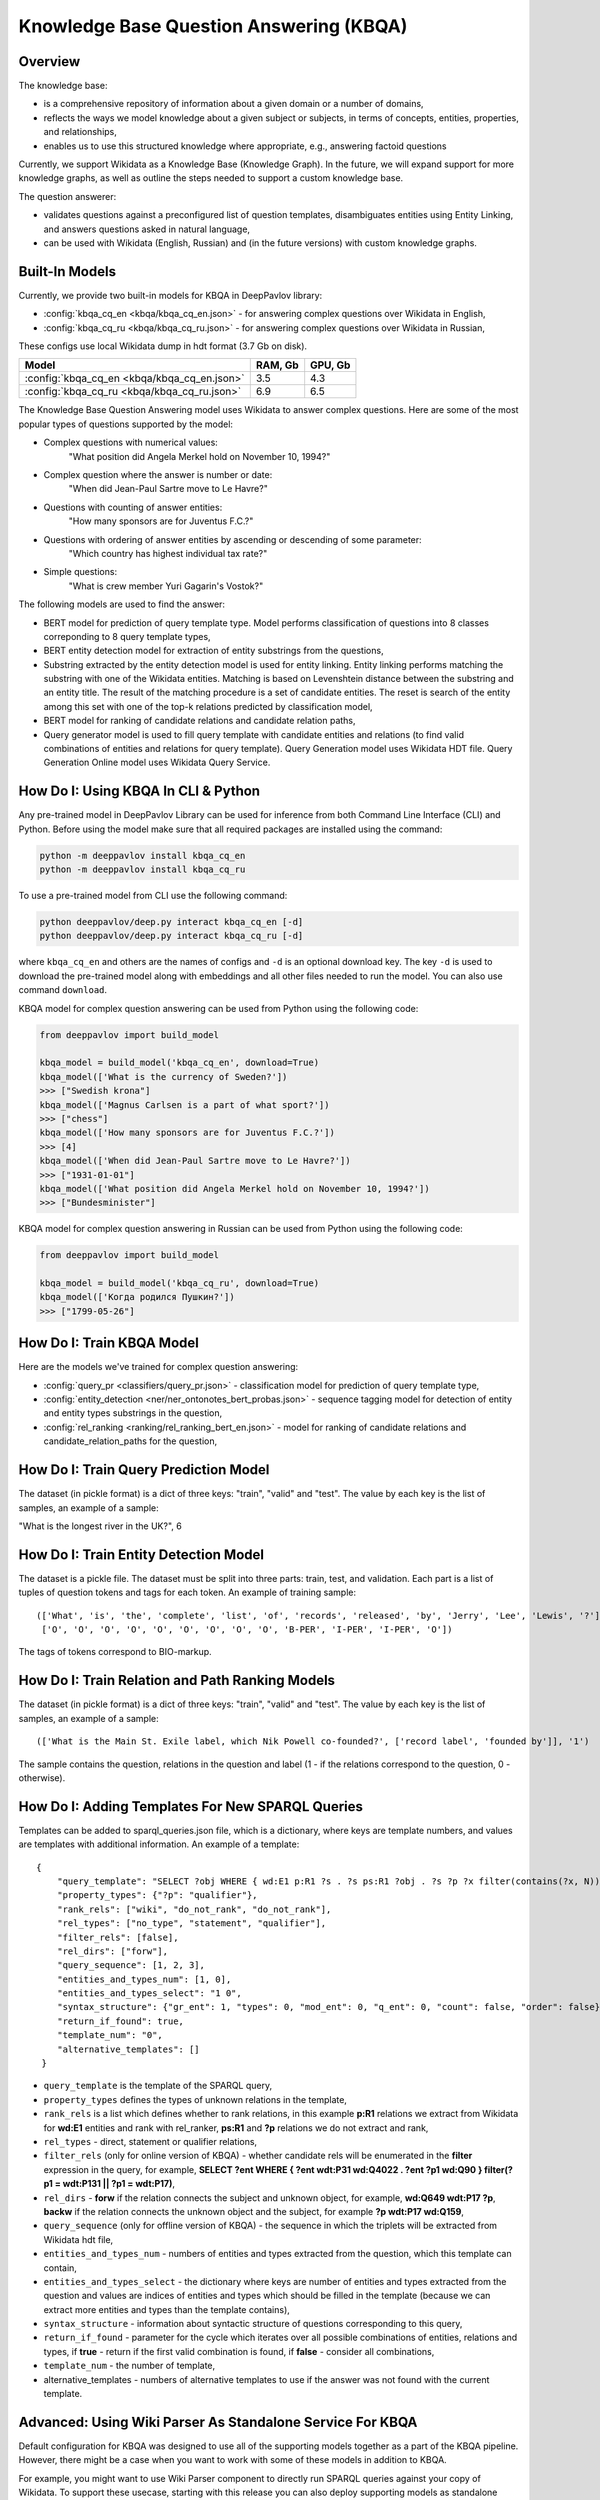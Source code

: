 Knowledge Base Question Answering (KBQA)
========================================

Overview
-----------

The knowledge base:

* is a comprehensive repository of information about a given domain or a number of domains,
* reflects the ways we model knowledge about a given subject or subjects, in terms of concepts, entities, properties, and relationships,
* enables us to use this structured knowledge where appropriate, e.g., answering factoid questions

Currently, we support Wikidata as a Knowledge Base (Knowledge Graph). In the future, we will expand support for more knowledge graphs, as well as outline the steps needed to support a custom knowledge base.

The question answerer:

* validates questions against a preconfigured list of question templates, disambiguates entities using Entity Linking, and answers questions asked in natural language,
* can be used with Wikidata (English, Russian) and (in the future versions) with custom knowledge graphs.

Built-In Models
------------------

Currently, we provide two built-in models for KBQA in DeepPavlov library:

* :config:`kbqa_cq_en <kbqa/kbqa_cq_en.json>` - for answering complex questions over Wikidata in English,

* :config:`kbqa_cq_ru <kbqa/kbqa_cq_ru.json>` - for answering complex questions over Wikidata in Russian,

These configs use local Wikidata dump in hdt format (3.7 Gb on disk).

+--------------------------------------------------+-----------+-----------+
| Model                                            |  RAM, Gb  |  GPU, Gb  |
+==================================================+===========+===========+
| :config:`kbqa_cq_en <kbqa/kbqa_cq_en.json>`      |    3.5    |    4.3    |
+--------------------------------------------------+-----------+-----------+
| :config:`kbqa_cq_ru <kbqa/kbqa_cq_ru.json>`      |    6.9    |    6.5    |
+--------------------------------------------------+-----------+-----------+

The Knowledge Base Question Answering model uses Wikidata to answer complex questions. Here are some of the most popular types of questions supported by the model:

* Complex questions with numerical values:
    "What position did Angela Merkel hold on November 10, 1994?"

* Complex question where the answer is number or date:
    "When did Jean-Paul Sartre move to Le Havre?"

* Questions with counting of answer entities:
    "How many sponsors are for Juventus F.C.?"

* Questions with ordering of answer entities by ascending or descending of some parameter:
    "Which country has highest individual tax rate?"

* Simple questions:
    "What is crew member Yuri Gagarin's Vostok?"

The following models are used to find the answer:

* BERT model for prediction of query template type. Model performs classification of questions into 8 classes correponding to 8 query template types,

* BERT entity detection model for extraction of entity substrings from the questions, 

* Substring extracted by the entity detection model is used for entity linking. Entity linking performs matching the substring
  with one of the Wikidata entities. Matching is based on Levenshtein distance between the substring and an entity
  title. The result of the matching procedure is a set of candidate entities. The reset is search of the
  entity among this set with one of the top-k relations predicted by classification model,

* BERT model for ranking of candidate relations and candidate relation paths,

* Query generator model is used to fill query template with candidate entities and relations (to find valid combinations of entities and relations for query template). Query Generation model uses Wikidata HDT file. Query Generation Online model uses Wikidata Query Service.

How Do I: Using KBQA In CLI & Python
------------------------------------

Any pre-trained model in DeepPavlov Library can be used for inference from both Command Line Interface (CLI) and Python. Before using the model make sure that all required packages are installed using the command:

.. code:: bash

    python -m deeppavlov install kbqa_cq_en
    python -m deeppavlov install kbqa_cq_ru

To use a pre-trained model from CLI use the following command:

.. code:: bash

    python deeppavlov/deep.py interact kbqa_сq_en [-d]
    python deeppavlov/deep.py interact kbqa_cq_ru [-d]

where ``kbqa_cq_en`` and others are the names of configs and ``-d`` is an optional download key. The key ``-d`` is used
to download the pre-trained model along with embeddings and all other files needed to run the model. You can also use command ``download``.

KBQA model for complex question answering can be used from Python using the following code:

.. code:: python

    from deeppavlov import build_model

    kbqa_model = build_model('kbqa_cq_en', download=True)
    kbqa_model(['What is the currency of Sweden?'])
    >>> ["Swedish krona"]
    kbqa_model(['Magnus Carlsen is a part of what sport?'])
    >>> ["chess"]
    kbqa_model(['How many sponsors are for Juventus F.C.?'])
    >>> [4]
    kbqa_model(['When did Jean-Paul Sartre move to Le Havre?'])
    >>> ["1931-01-01"]
    kbqa_model(['What position did Angela Merkel hold on November 10, 1994?'])
    >>> ["Bundesminister"]

KBQA model for complex question answering in Russian can be used from Python using the following code:

.. code:: python

    from deeppavlov import build_model

    kbqa_model = build_model('kbqa_cq_ru', download=True)
    kbqa_model(['Когда родился Пушкин?'])
    >>> ["1799-05-26"]

How Do I: Train KBQA Model
--------------------------
Here are the models we've trained for complex question answering:

* :config:`query_pr <classifiers/query_pr.json>` - classification model for prediction of query template type,

* :config:`entity_detection <ner/ner_ontonotes_bert_probas.json>` - sequence tagging model for detection of entity and entity types substrings in the question,

* :config:`rel_ranking <ranking/rel_ranking_bert_en.json>` - model for ranking of candidate relations and candidate_relation_paths for the question,

How Do I: Train Query Prediction Model
--------------------------------------

The dataset (in pickle format) is a dict of three keys: "train", "valid" and "test". The value by each key is the list of samples, an example of a sample:

"What is the longest river in the UK?", 6

How Do I: Train Entity Detection Model
--------------------------------------

The dataset is a pickle file. The dataset must be split into three parts: train, test, and validation. Each part is a list of tuples of question tokens and tags for each token. An example of training sample::

 (['What', 'is', 'the', 'complete', 'list', 'of', 'records', 'released', 'by', 'Jerry', 'Lee', 'Lewis', '?'],
  ['O', 'O', 'O', 'O', 'O', 'O', 'O', 'O', 'O', 'B-PER', 'I-PER', 'I-PER', 'O'])

The tags of tokens correspond to BIO-markup.

How Do I: Train Relation and Path Ranking Models
------------------------------------------------

The dataset (in pickle format) is a dict of three keys: "train", "valid" and "test". The value by each key is the list of samples, an example of a sample::

 (['What is the Main St. Exile label, which Nik Powell co-founded?', ['record label', 'founded by']], '1')
 
The sample contains the question, relations in the question and label (1 - if the relations correspond to the question, 0 - otherwise).

How Do I: Adding Templates For New SPARQL Queries
-------------------------------------------------
Templates can be added to sparql_queries.json file, which is a dictionary, where keys are template numbers, and values are templates with additional information.
An example of a template::

    {
        "query_template": "SELECT ?obj WHERE { wd:E1 p:R1 ?s . ?s ps:R1 ?obj . ?s ?p ?x filter(contains(?x, N)) }",
        "property_types": {"?p": "qualifier"},
        "rank_rels": ["wiki", "do_not_rank", "do_not_rank"],
        "rel_types": ["no_type", "statement", "qualifier"],
        "filter_rels": [false],
        "rel_dirs": ["forw"],
        "query_sequence": [1, 2, 3],
        "entities_and_types_num": [1, 0],
        "entities_and_types_select": "1 0",
        "syntax_structure": {"gr_ent": 1, "types": 0, "mod_ent": 0, "q_ent": 0, "count": false, "order": false},
        "return_if_found": true,
        "template_num": "0",
        "alternative_templates": []
     }

* ``query_template`` is the template of the SPARQL query,
* ``property_types`` defines the types of unknown relations in the template,
* ``rank_rels`` is a list which defines whether to rank relations, in this example **p:R1** relations we extract from Wikidata for **wd:E1** entities and rank with rel_ranker, **ps:R1** and **?p** relations we do not extract and rank,
* ``rel_types`` - direct, statement or qualifier relations,
* ``filter_rels`` (only for online version of KBQA) - whether candidate rels will be enumerated in the **filter** expression in the query, for example,
  **SELECT ?ent WHERE { ?ent wdt:P31 wd:Q4022 . ?ent ?p1 wd:Q90 } filter(?p1 = wdt:P131 || ?p1 = wdt:P17)**,
* ``rel_dirs`` - **forw** if the relation connects the subject and unknown object, for example, **wd:Q649 wdt:P17 ?p**, **backw** if the relation connects the unknown object and the subject, for example **?p wdt:P17 wd:Q159**,
* ``query_sequence`` (only for offline version of KBQA) - the sequence in which the triplets will be extracted from Wikidata hdt file,
* ``entities_and_types_num`` - numbers of entities and types extracted from the question, which this template can contain,
* ``entities_and_types_select`` - the dictionary where keys are number of entities and types extracted from the question and values are indices of entities and types which should be filled in the template (because we can extract more entities and types than the template contains),
* ``syntax_structure`` - information about syntactic structure of questions corresponding to this query,
* ``return_if_found`` - parameter for the cycle which iterates over all possible combinations of entities, relations and types, if **true** - return if the first valid combination is found, if **false** - consider all combinations,
* ``template_num`` - the number of template,
* alternative_templates - numbers of alternative templates to use if the answer was not found with the current template.

Advanced: Using Wiki Parser As Standalone Service For KBQA
------------------------------------------------------------------------------
Default configuration for KBQA was designed to use all of the supporting models together as a part of the KBQA pipeline. However, there might be a case when you want to work with some of these models in addition to KBQA.

For example, you might want to use Wiki Parser component to directly run SPARQL queries against your copy of Wikidata. To support these usecase, starting with this release you can also deploy supporting models as standalone components.    
    
Config :config:`wiki_parser <kbqa/wiki_parser.json>` can be used as service with the following command:

.. code:: bash

    python -m deeppavlov riseapi wiki_parser [-d] [-p <port>]
    
Arguments of the annotator are ``parser_info`` (what we want to extract from Wikidata) and ``query``.

Examples of queries:

To extract triplets for entities, the ``query`` argument should be the list of entities ids and ``parser_info`` - list of "find\_triplets" strings.

.. code:: python

    requests.post(wiki_parser_url, json = {"parser_info": ["find_triplets"], "query": ["Q159"]}).json()


To extract all relations of the entities, the ``query`` argument should be the list of entities ids and ``parser_info`` - list of "find\_rels" strings.

.. code:: python

    requests.post(wiki_parser_url, json = {"parser_info": ["find_rels"], "query": ["Q159"]}).json()


To execute SPARQL queries, the ``query`` argument should be the list of tuples with the info about SPARQL queries and ``parser_info`` - list of "query\_execute" strings.

Let us consider an example of the question "What is the deepest lake in Russia?" with the corresponding SPARQL query
``SELECT ?ent WHERE { ?ent wdt:P31 wd:T1 . ?ent wdt:R1 ?obj . ?ent wdt:R2 wd:E1 } ORDER BY ASC(?obj) LIMIT 5``

Arguments:

* ``what_return``: ["?obj"],
* ``query_seq``: [["?ent", "P17", "Q159"], ["?ent", "P31", "Q23397"], ["?ent", "P4511", "?obj"]],
* ``filter_info``: [],
* ``order_info``: order\_info(variable='?obj', sorting_order='asc').

.. code:: python

    requests.post("wiki_parser_url", json = {"parser_info": ["query_execute"], "query": [[["?obj"], [["Q159", "P36", "?obj"]], [], [], True]]}).json()


To find labels for entities ids, the ``query`` argument should be the list of entities ids and ``parser_info`` - list of "find\_label" strings.

.. code:: python

    requests.post(wiki_parser_url, json = {"parser_info": ["find_label"], "query": [["Q159", ""]]}).json()


In the example in the list ["Q159", ""] the second element which is an empty string can be the string with the sentence.

To use Entity Linking service in KBQA, in the :config:`kbqa_cq_en <kbqa/kbqa_cq_en.json>` you should replace :config:`entity linking component <kbqa/kbqa_cq_en.json#L24>` with API Requester component in the following way::

    {
        "class_name": "api_requester",
        "id": "entity_linker",
        "url": "entity_linking_url",
        "out": ["entity_ids"],
        "param_names": ["entity_substr", "template_found"]
     }
    
To use Wiki Parser service in KBQA, in the :config:`kbqa_cq_en <kbqa/kbqa_cq_en.json>` you should replace :config:`wiki parser component <kbqa/kbqa_cq_en.json#L28>` with API Requester component in the following way::

    {
        "class_name": "api_requester",
        "id": "wiki_p",
        "url": "wiki_parser_url",
        "out": ["wiki_parser_output"],
        "param_names": ["parser_info", "query"]
     }

.. warning::
    Don't forget to replace the ``url`` parameter values in the above examples with correct URLs
